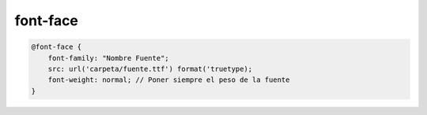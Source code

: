 .. _reference-programacion-html_css-font_face:

#########
font-face
#########

.. code-block:: css

    @font-face {
        font-family: "Nombre Fuente";
        src: url('carpeta/fuente.ttf') format('truetype);
        font-weight: normal; // Poner siempre el peso de la fuente
    }
